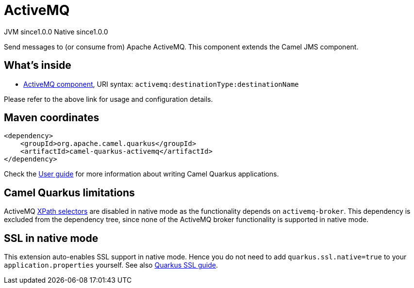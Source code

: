 // Do not edit directly!
// This file was generated by camel-quarkus-maven-plugin:update-extension-doc-page
= ActiveMQ
:page-aliases: extensions/activemq.adoc
:cq-artifact-id: camel-quarkus-activemq
:cq-native-supported: true
:cq-status: Stable
:cq-status-deprecation: Stable
:cq-description: Send messages to (or consume from) Apache ActiveMQ. This component extends the Camel JMS component.
:cq-deprecated: false
:cq-jvm-since: 1.0.0
:cq-native-since: 1.0.0

[.badges]
[.badge-key]##JVM since##[.badge-supported]##1.0.0## [.badge-key]##Native since##[.badge-supported]##1.0.0##

Send messages to (or consume from) Apache ActiveMQ. This component extends the Camel JMS component.

== What's inside

* xref:{cq-camel-components}::activemq-component.adoc[ActiveMQ component], URI syntax: `activemq:destinationType:destinationName`

Please refer to the above link for usage and configuration details.

== Maven coordinates

[source,xml]
----
<dependency>
    <groupId>org.apache.camel.quarkus</groupId>
    <artifactId>camel-quarkus-activemq</artifactId>
</dependency>
----

Check the xref:user-guide/index.adoc[User guide] for more information about writing Camel Quarkus applications.

== Camel Quarkus limitations

ActiveMQ https://activemq.apache.org/selectors.html[XPath selectors] are disabled in native mode as the functionality depends on `activemq-broker`. This dependency 
is excluded from the dependency tree, since none of the ActiveMQ broker functionality is supported in native mode.


== SSL in native mode

This extension auto-enables SSL support in native mode. Hence you do not need to add
`quarkus.ssl.native=true` to your `application.properties` yourself. See also
https://quarkus.io/guides/native-and-ssl[Quarkus SSL guide].
